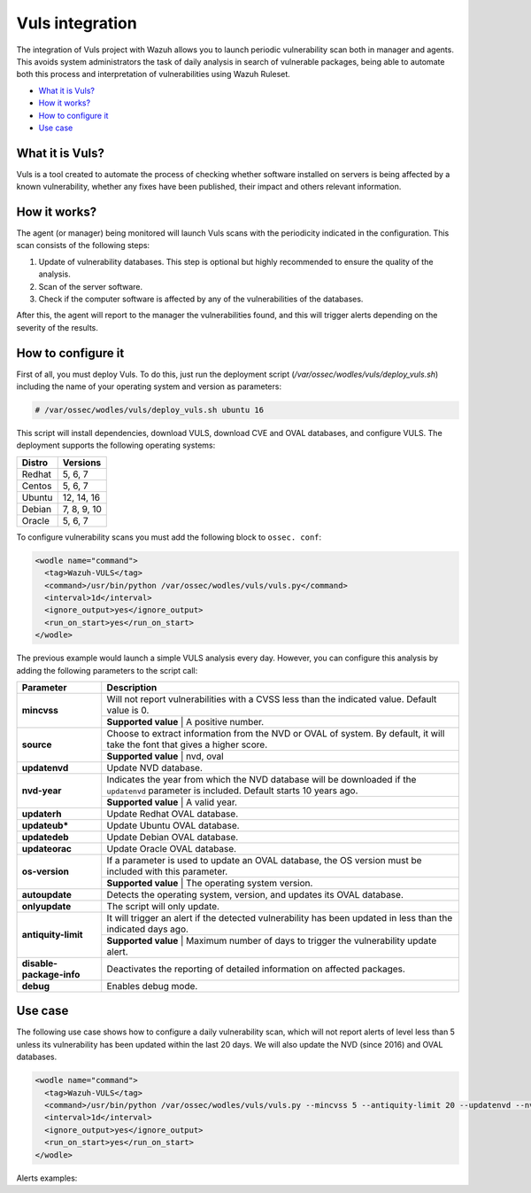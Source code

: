.. _vuls:

Vuls integration
=================

.. versionadded:: 3.1.0

The integration of Vuls project with Wazuh allows you to launch periodic vulnerability scan both in manager and agents. This avoids system administrators the task of daily analysis in search of vulnerable packages, being able to automate both this process and interpretation of vulnerabilities using Wazuh Ruleset.

- `What it is Vuls?`_
- `How it works?`_
- `How to configure it`_
- `Use case`_


What it is Vuls?
-----------------

Vuls is a tool created to automate the process of checking whether software installed on servers is being affected by a known vulnerability, whether any fixes have been published, their impact and others relevant information.

How it works?
--------------

The agent (or manager) being monitored will launch Vuls scans with the periodicity indicated in the configuration. This scan consists of the following steps:

1) Update of vulnerability databases. This step is optional but highly recommended to ensure the quality of the analysis.
2) Scan of the server software.
3) Check if the computer software is affected by any of the vulnerabilities of the databases.

After this, the agent will report to the manager the vulnerabilities found, and this will trigger alerts depending on the severity of the results.

How to configure it
-------------------

First of all, you must deploy Vuls. To do this, just run the deployment script (`/var/ossec/wodles/vuls/deploy_vuls.sh`) including the name of your operating system and version as parameters:

.. code-block:: console

    # /var/ossec/wodles/vuls/deploy_vuls.sh ubuntu 16

This script will install dependencies, download VULS, download CVE and OVAL databases, and configure VULS. The deployment supports the following operating systems:

+---------+-------------+
| Distro  | Versions    |
+=========+=============+
| Redhat  | 5, 6, 7     |
+---------+-------------+
| Centos  | 5, 6, 7     |
+---------+-------------+
| Ubuntu  | 12, 14, 16  |
+---------+-------------+
| Debian  | 7, 8, 9, 10 |
+---------+-------------+
| Oracle  | 5, 6, 7     |
+---------+-------------+

To configure vulnerability scans you must add the following block to ``ossec. conf``:

.. code-block:: xml

    <wodle name="command">
      <tag>Wazuh-VULS</tag>
      <command>/usr/bin/python /var/ossec/wodles/vuls/vuls.py</command>
      <interval>1d</interval>
      <ignore_output>yes</ignore_output>
      <run_on_start>yes</run_on_start>
    </wodle>

The previous example would launch a simple VULS analysis every day. However, you can configure this analysis by adding the following parameters to the script call:

+------------------------+-----------------------------------------------------------------------------------------------------------------------------------------------------------+
| Parameter              | Description                                                                                                                                               |
+========================+===========================================================================================================================================================+
|                        | Will not report vulnerabilities with a CVSS less than the indicated value. Default value is 0.                                                            |
+ **mincvss**            +-----------------------------------------------------------------------------------------------------------------------------------------------------------+
|                        | **Supported value** | A positive number.                                                                                                                  |
+------------------------+-----------------------------------------------------------------------------------------------------------------------------------------------------------+
|                        | Choose to extract information from the NVD or OVAL of system. By default, it will take the font that gives a higher score.                                |
+ **source**             +-----------------------------------------------------------------------------------------------------------------------------------------------------------+
|                        | **Supported value** | nvd, oval                                                                                                                           |
+------------------------+-----------------------------------------------------------------------------------------------------------------------------------------------------------+
| **updatenvd**          | Update NVD database.                                                                                                                                      |
+------------------------+-----------------------------------------------------------------------------------------------------------------------------------------------------------+
|                        | Indicates the year from which the NVD database will be downloaded if the ``updatenvd`` parameter is included. Default starts 10 years ago.                |
+ **nvd-year**           +-----------------------------------------------------------------------------------------------------------------------------------------------------------+
|                        | **Supported value** | A valid year.                                                                                                                       |
+------------------------+-----------------------------------------------------------------------------------------------------------------------------------------------------------+
| **updaterh**           | Update Redhat OVAL database.                                                                                                                              |
+------------------------+-----------------------------------------------------------------------------------------------------------------------------------------------------------+
| **updateub***          | Update Ubuntu OVAL database.                                                                                                                              |
+------------------------+-----------------------------------------------------------------------------------------------------------------------------------------------------------+
| **updatedeb**          | Update Debian OVAL database.                                                                                                                              |
+------------------------+-----------------------------------------------------------------------------------------------------------------------------------------------------------+
| **updateorac**         | Update Oracle OVAL database.                                                                                                                              |
+------------------------+-----------------------------------------------------------------------------------------------------------------------------------------------------------+
|                        | If a parameter is used to update an OVAL database, the OS version must be included with this parameter.                                                   |
+ **os-version**         +-----------------------------------------------------------------------------------------------------------------------------------------------------------+
|                        | **Supported value** | The operating system version.                                                                                                       |
+------------------------+-----------------------------------------------------------------------------------------------------------------------------------------------------------+
| **autoupdate**         | Detects the operating system, version, and updates its OVAL database.                                                                                     |
+------------------------+-----------------------------------------------------------------------------------------------------------------------------------------------------------+
| **onlyupdate**         | The script will only update.                                                                                                                              |
+------------------------+-----------------------------------------------------------------------------------------------------------------------------------------------------------+
|                        | It will trigger an alert if the detected vulnerability has been updated in less than the indicated days ago.                                              |
+ **antiquity-limit**    +-----------------------------------------------------------------------------------------------------------------------------------------------------------+
|                        | **Supported value** | Maximum number of days to trigger the vulnerability update alert.                                                                   |
+------------------------+-----------------------------------------------------------------------------------------------------------------------------------------------------------+
|**disable-package-info**| Deactivates the reporting of detailed information on affected packages.                                                                                   |
+------------------------+-----------------------------------------------------------------------------------------------------------------------------------------------------------+
| **debug**              | Enables debug mode.                                                                                                                                       |
+------------------------+-----------------------------------------------------------------------------------------------------------------------------------------------------------+

Use case
---------

The following use case shows how to configure a daily vulnerability scan, which will not report alerts of level less than 5 unless its vulnerability has been updated within the last 20 days. We will also update the NVD (since 2016) and OVAL databases.

.. code-block:: xml

    <wodle name="command">
      <tag>Wazuh-VULS</tag>
      <command>/usr/bin/python /var/ossec/wodles/vuls/vuls.py --mincvss 5 --antiquity-limit 20 --updatenvd --nvd-year 2016 --autoupdate</command>
      <interval>1d</interval>
      <ignore_output>yes</ignore_output>
      <run_on_start>yes</run_on_start>
    </wodle>

Alerts examples:

.. code-block:: console
   :emphasize-lines: 3

    ** Alert 1513880084.806869: - vuls,
    2017 Dec 21 18:14:44 ip-172-31-42-67->Wazuh-VULS
    Rule: 22405 (level 10) -> 'High vulnerability CVE-2017-16649 detected in scanning launched on 2017-12-21 18:14:36 with 100% reliability (OvalMatch). Score: 7.200000 (National Vulnerability Database). Affected packages: linux-aws (Not fixable)'
    {"KernelVersion": "4.4.0-1044-aws", "Source": "National Vulnerability Database", "LastModified": "2017-11-28 14:05:55", "AffectedPackagesInfo": {"linux-aws": {"Repository": "", "NewVersion": "", "Version": "4.4.0-1044.53", "NewRelease": "", "Release": "", "Fixable": "No", "Arch": ""}}, "integration": "vuls", "ScannedCVE": "CVE-2017-16649", "AffectedPackages": "linux-aws (Not fixable)", "DetectionMethod": "OvalMatch", "Score": 7.2, "Link": "https://nvd.nist.gov/vuln/detail/CVE-2017-16649", "OSversion": "ubuntu 16.04", "Assurance": "100%", "ScanDate": "2017-12-21 18:14:36"}
    KernelVersion: 4.4.0-1044-aws
    Source: National Vulnerability Database
    LastModified: 2017-11-28 14:05:55
    AffectedPackagesInfo.linux-aws.Repository: Update
    AffectedPackagesInfo.linux-aws.NewVersion:
    AffectedPackagesInfo.linux-aws.Version: 4.4.0-1044.53
    AffectedPackagesInfo.linux-aws.NewRelease:
    AffectedPackagesInfo.linux-aws.Release:
    AffectedPackagesInfo.linux-aws.Fixable: No
    AffectedPackagesInfo.linux-aws.Arch:
    integration: vuls
    ScannedCVE: CVE-2017-16649
    AffectedPackages: linux-aws (Not fixable)
    DetectionMethod: OvalMatch
    Score: 7.200000
    Link: https://nvd.nist.gov/vuln/detail/CVE-2017-16649
    OSversion: ubuntu 16.04
    Assurance: 100%
    ScanDate: 2017-12-21 18:14:36

.. code-block:: console
   :emphasize-lines: 3

    ** Alert 1513880084.799653: - vuls,
    2017 Dec 21 18:14:44 ip-172-31-42-67->Wazuh-VULS
    Rule: 22402 (level 7) -> 'CVE-2017-15115 has a update date lower than 20 days.'
    {"integration": "vuls", "AffectedPackages": "linux-aws (Not fixable)", "AffectedPackagesInfo": {"linux-aws": {"Repository": "", "NewVersion": "", "Version": "4.4.0-1044.53", "NewRelease": "", "Release": "", "Fixable": "No", "Arch": ""}}, "Days": 20, "event": "CVE-2017-15115 has a update date lower than 20 days."}
    integration: vuls
    AffectedPackages: linux-aws (Not fixable)
    AffectedPackagesInfo.linux-aws.Repository:
    AffectedPackagesInfo.linux-aws.NewVersion:
    AffectedPackagesInfo.linux-aws.Version: 4.4.0-1044.53
    AffectedPackagesInfo.linux-aws.NewRelease:
    AffectedPackagesInfo.linux-aws.Release:
    AffectedPackagesInfo.linux-aws.Fixable: No
    AffectedPackagesInfo.linux-aws.Arch:
    Days: 20
    event: CVE-2017-15115 has a update date lower than 20 days.
